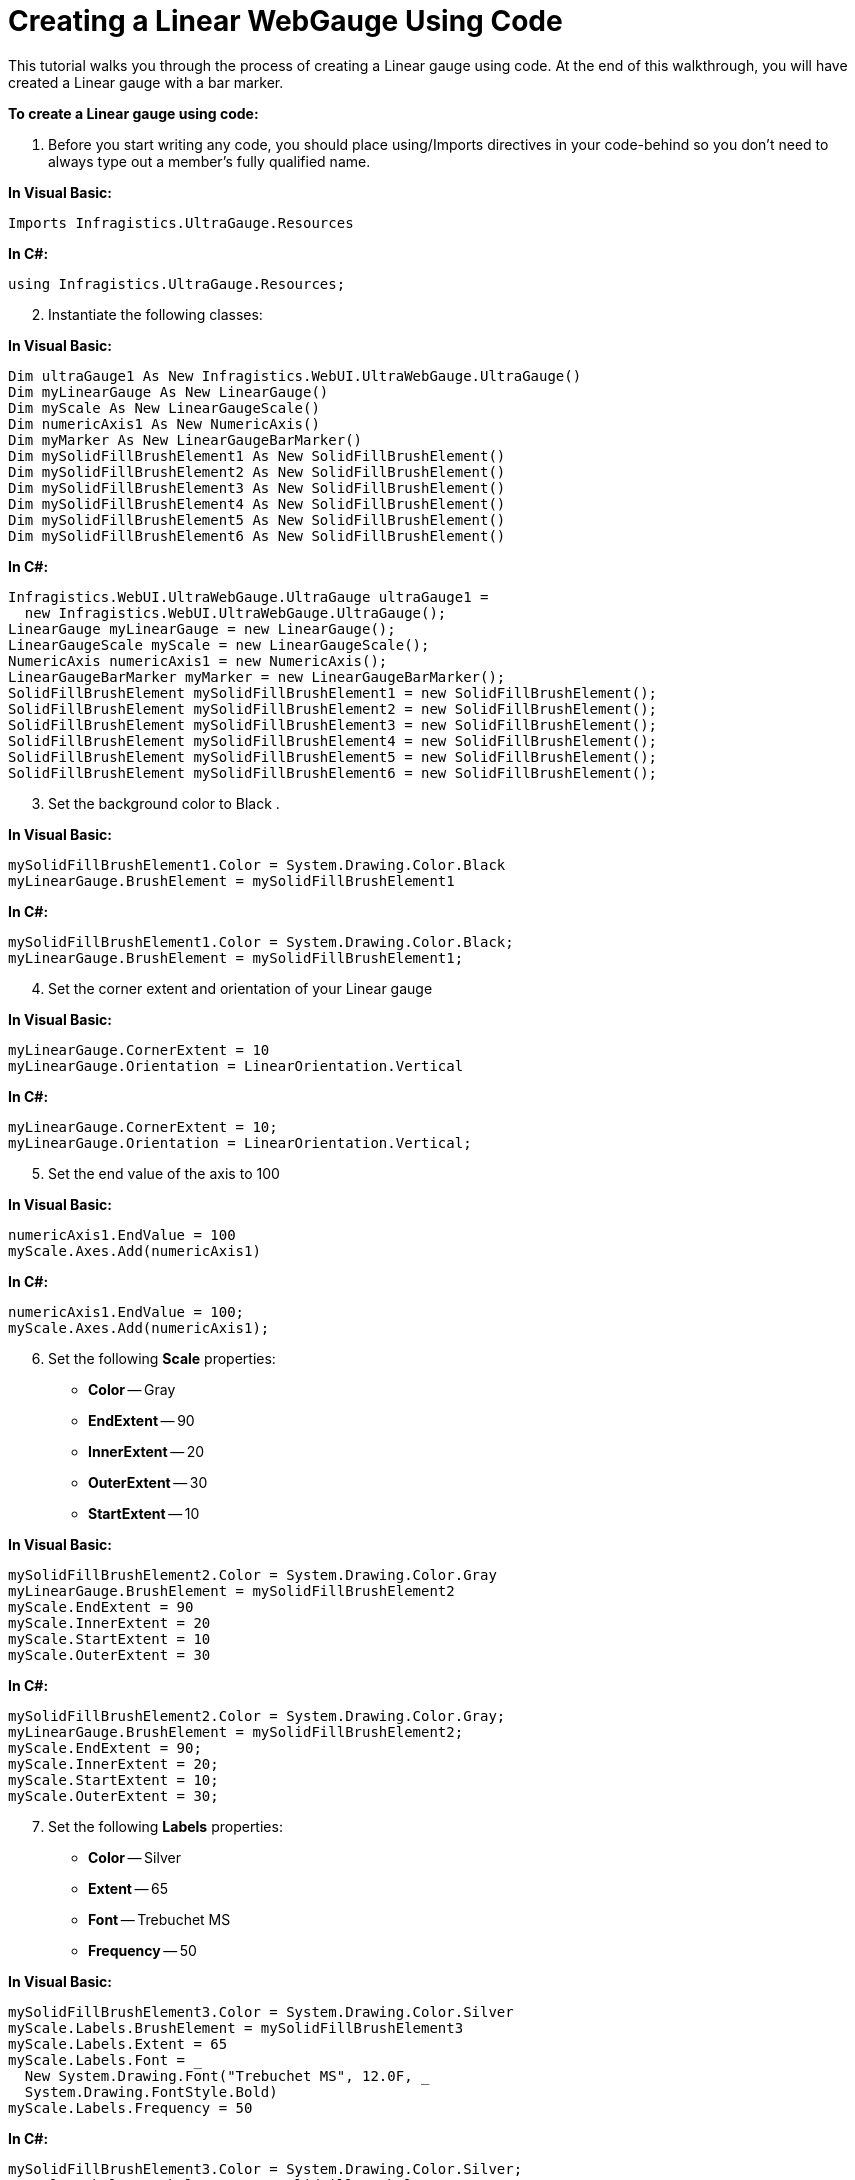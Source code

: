 ﻿////

|metadata|
{
    "name": "webgauge-web-creating-a-linear-webgauge-using-code",
    "controlName": ["WebGauge"],
    "tags": ["How Do I"],
    "guid": "{BAFA5387-B978-43BB-9480-0260D1171DD7}",  
    "buildFlags": [],
    "createdOn": "0001-01-01T00:00:00Z"
}
|metadata|
////

= Creating a Linear WebGauge Using Code

This tutorial walks you through the process of creating a Linear gauge using code. At the end of this walkthrough, you will have created a Linear gauge with a bar marker.

*To create a Linear gauge using code:*

[start=1]
. Before you start writing any code, you should place using/Imports directives in your code-behind so you don't need to always type out a member's fully qualified name.

*In Visual Basic:*

----
Imports Infragistics.UltraGauge.Resources
----

*In C#:*

----
using Infragistics.UltraGauge.Resources;
----

[start=2]
. Instantiate the following classes:

*In Visual Basic:*

----
Dim ultraGauge1 As New Infragistics.WebUI.UltraWebGauge.UltraGauge()
Dim myLinearGauge As New LinearGauge()
Dim myScale As New LinearGaugeScale()
Dim numericAxis1 As New NumericAxis()
Dim myMarker As New LinearGaugeBarMarker()
Dim mySolidFillBrushElement1 As New SolidFillBrushElement()
Dim mySolidFillBrushElement2 As New SolidFillBrushElement()
Dim mySolidFillBrushElement3 As New SolidFillBrushElement()
Dim mySolidFillBrushElement4 As New SolidFillBrushElement()
Dim mySolidFillBrushElement5 As New SolidFillBrushElement()
Dim mySolidFillBrushElement6 As New SolidFillBrushElement()
----

*In C#:*

----
Infragistics.WebUI.UltraWebGauge.UltraGauge ultraGauge1 = 
  new Infragistics.WebUI.UltraWebGauge.UltraGauge();
LinearGauge myLinearGauge = new LinearGauge();
LinearGaugeScale myScale = new LinearGaugeScale();
NumericAxis numericAxis1 = new NumericAxis();
LinearGaugeBarMarker myMarker = new LinearGaugeBarMarker();
SolidFillBrushElement mySolidFillBrushElement1 = new SolidFillBrushElement();
SolidFillBrushElement mySolidFillBrushElement2 = new SolidFillBrushElement();
SolidFillBrushElement mySolidFillBrushElement3 = new SolidFillBrushElement();
SolidFillBrushElement mySolidFillBrushElement4 = new SolidFillBrushElement();
SolidFillBrushElement mySolidFillBrushElement5 = new SolidFillBrushElement();
SolidFillBrushElement mySolidFillBrushElement6 = new SolidFillBrushElement();
----

[start=3]
. Set the background color to Black .

*In Visual Basic:*

----
mySolidFillBrushElement1.Color = System.Drawing.Color.Black
myLinearGauge.BrushElement = mySolidFillBrushElement1
----

*In C#:*

----
mySolidFillBrushElement1.Color = System.Drawing.Color.Black;
myLinearGauge.BrushElement = mySolidFillBrushElement1;
----

[start=4]
. Set the corner extent and orientation of your Linear gauge

*In Visual Basic:*

----
myLinearGauge.CornerExtent = 10
myLinearGauge.Orientation = LinearOrientation.Vertical
----

*In C#:*

----
myLinearGauge.CornerExtent = 10;
myLinearGauge.Orientation = LinearOrientation.Vertical;
----

[start=5]
. Set the end value of the axis to 100

*In Visual Basic:*

----
numericAxis1.EndValue = 100
myScale.Axes.Add(numericAxis1)
----

*In C#:*

----
numericAxis1.EndValue = 100;
myScale.Axes.Add(numericAxis1);
----

[start=6]
. Set the following *Scale* properties:

** *Color* -- Gray
** *EndExtent* -- 90
** *InnerExtent* -- 20
** *OuterExtent* -- 30
** *StartExtent* -- 10

*In Visual Basic:*

----
mySolidFillBrushElement2.Color = System.Drawing.Color.Gray
myLinearGauge.BrushElement = mySolidFillBrushElement2
myScale.EndExtent = 90
myScale.InnerExtent = 20
myScale.StartExtent = 10
myScale.OuterExtent = 30
----

*In C#:*

----
mySolidFillBrushElement2.Color = System.Drawing.Color.Gray;
myLinearGauge.BrushElement = mySolidFillBrushElement2;
myScale.EndExtent = 90;
myScale.InnerExtent = 20;
myScale.StartExtent = 10;
myScale.OuterExtent = 30;
----

[start=7]
. Set the following *Labels* properties:

** *Color* -- Silver
** *Extent* -- 65
** *Font* -- Trebuchet MS
** *Frequency* -- 50

*In Visual Basic:*

----
mySolidFillBrushElement3.Color = System.Drawing.Color.Silver
myScale.Labels.BrushElement = mySolidFillBrushElement3
myScale.Labels.Extent = 65
myScale.Labels.Font = _
  New System.Drawing.Font("Trebuchet MS", 12.0F, _
  System.Drawing.FontStyle.Bold)
myScale.Labels.Frequency = 50
----

*In C#:*

----
mySolidFillBrushElement3.Color = System.Drawing.Color.Silver;
myScale.Labels.BrushElement = mySolidFillBrushElement3;
myScale.Labels.Extent = 65;
myScale.Labels.Font = 
  new System.Drawing.Font("Trebuchet MS", 12F, 
  System.Drawing.FontStyle.Bold);
myScale.Labels.Frequency = 50;
----

[start=8]
. Set the following major *Tickmark* properties:

** *Color* -- Gray
** *EndExtent* -- 38
** *EndWidth* -- 2
** *Frequency* -- 50
** *StartExtent* -- 20
** *StartWidth* -- 2

*In Visual Basic:*

----
mySolidFillBrushElement4.Color = System.Drawing.Color.Gray
myScale.MajorTickmarks.BrushElement = mySolidFillBrushElement4
myScale.MajorTickmarks.EndExtent = 38
myScale.MajorTickmarks.EndWidth = 2
myScale.MajorTickmarks.Frequency = 50
myScale.MajorTickmarks.StartExtent = 20
myScale.MajorTickmarks.StartWidth = 2
----

*In C#:*

----
mySolidFillBrushElement4.Color = System.Drawing.Color.Gray;
myScale.MajorTickmarks.BrushElement = mySolidFillBrushElement4;
myScale.MajorTickmarks.EndExtent = 38;
myScale.MajorTickmarks.EndWidth = 2;
myScale.MajorTickmarks.Frequency = 50;
myScale.MajorTickmarks.StartExtent = 20;
myScale.MajorTickmarks.StartWidth = 2;
----

[start=9]
. Set the following minor *Tickmark* properties:

** *Color* -- LightGray
** *EndExtent* -- 30
** *EndWidth* -- 2
** *Frequency* -- 25
** *StartExtent* -- 20
** *StartWidth* -- 2

*In Visual Basic:*

----
mySolidFillBrushElement6.Color = System.Drawing.Color.LightGray
myScale.MinorTickmarks.BrushElement = mySolidFillBrushElement6
myScale.MinorTickmarks.EndExtent = 30
myScale.MinorTickmarks.EndWidth = 2
myScale.MinorTickmarks.Frequency = 25
myScale.MinorTickmarks.StartExtent = 20
myScale.MinorTickmarks.StartWidth = 2
----

*In C#:*

----
mySolidFillBrushElement6.Color = System.Drawing.Color.LightGray;
myScale.MinorTickmarks.BrushElement = mySolidFillBrushElement6;
myScale.MinorTickmarks.EndExtent = 30;
myScale.MinorTickmarks.EndWidth = 2;
myScale.MinorTickmarks.Frequency = 25;
myScale.MinorTickmarks.StartExtent = 20;
myScale.MinorTickmarks.StartWidth = 2;
----

[start=10]
. Set the following *Marker* properties:

** *Color* -- Red
** *InnerExtent* -- 20
** *OuterExtent* -- 100
** *SegmentSpan* -- 1
** *StartExtent* -- 0
** *Value* -- 65

*In Visual Basic:*

----
mySolidFillBrushElement5.Color = System.Drawing.Color.Red
myMarker.BrushElement = mySolidFillBrushElement5
myMarker.InnerExtent = 20
myMarker.OuterExtent = 100
myMarker.SegmentSpan = 1
myMarker.StartExtent = 0
myMarker.Value = 65
myScale.Markers.Add(myMarker)
----

*In C#:*

----
mySolidFillBrushElement5.Color = System.Drawing.Color.Red;
myMarker.BrushElement = mySolidFillBrushElement5;
myMarker.InnerExtent = 20;
myMarker.OuterExtent = 100;
myMarker.SegmentSpan = 1;
myMarker.StartExtent = 0;
myMarker.Value = 65;
myScale.Markers.Add(myMarker);
----

[start=11]
. Add your scale to the scales collection and your gauge to the Gauges collection. Set the following properties for your gauge:

** Height = 200
** Width = 200

*In Visual Basic:*

----
myLinearGauge.Scales.Add(myScale)
ultraGauge1.Gauges.Add(myLinearGauge)
ultraGauge1.Height = Unit.Pixel(200)
ultraGauge1.Width = Unit.Pixel(200)
Me.Controls.Add(ultraGauge1)
----

*In C#:*

----
myLinearGauge.Scales.Add(myScale);
ultraGauge1.Gauges.Add(myLinearGauge);
ultraGauge1.Height = Unit.Pixel(200);
ultraGauge1.Width = Unit.Pixel(200);
this.Controls.Add(ultraGauge1);
----

[start=12]
. Save and run the web application.

image::images/Gauge_Web_Creating_a_Linear_Gauge_Using_Code_01.png[Shows the linear gauge that is produced using the code above.]